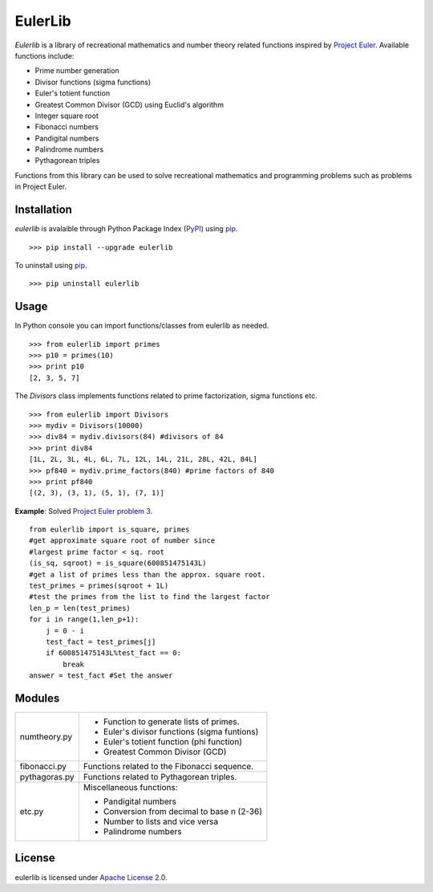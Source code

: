 EulerLib
********

*Eulerlib* is a library of recreational mathematics and number theory related 
functions inspired by  `Project Euler`_. Available 
functions include:

* Prime number generation
* Divisor functions (sigma functions)
* Euler's totient function
* Greatest Common Divisor (GCD) using Euclid's algorithm
* Integer square root
* Fibonacci numbers
* Pandigital numbers
* Palindrome numbers
* Pythagorean triples

Functions from this library can be used to solve recreational mathematics and
programming problems such as problems in Project Euler.

Installation
------------
*eulerlib* is avalaible through Python Package Index (`PyPI`_) using `pip`_. ::

   >>> pip install --upgrade eulerlib

To uninstall using `pip`_. ::

   >>> pip uninstall eulerlib

Usage
-----
In Python console you can import functions/classes from eulerlib as needed. ::

   >>> from eulerlib import primes
   >>> p10 = primes(10)
   >>> print p10
   [2, 3, 5, 7]

The *Divisors* class implements functions related to prime factorization,
sigma functions etc. ::

   >>> from eulerlib import Divisors
   >>> mydiv = Divisors(10000)
   >>> div84 = mydiv.divisors(84) #divisors of 84
   >>> print div84
   [1L, 2L, 3L, 4L, 6L, 7L, 12L, 14L, 21L, 28L, 42L, 84L]
   >>> pf840 = mydiv.prime_factors(840) #prime factors of 840
   >>> print pf840
   [(2, 3), (3, 1), (5, 1), (7, 1)]

**Example**: Solved `Project Euler`_ `problem 3`_. ::

    from eulerlib import is_square, primes
    #get approximate square root of number since
    #largest prime factor < sq. root
    (is_sq, sqroot) = is_square(600851475143L)
    #get a list of primes less than the approx. square root.
    test_primes = primes(sqroot + 1L)
    #test the primes from the list to find the largest factor
    len_p = len(test_primes)
    for i in range(1,len_p+1):
        j = 0 - i
        test_fact = test_primes[j]
        if 600851475143L%test_fact == 0:
            break
    answer = test_fact #Set the answer

Modules
-------
+--------------+--------------------------------------------------------------+
|numtheory.py  | * Function to generate lists of primes.                      |
|              | * Euler's divisor functions (sigma funtions)                 |
|              | * Euler's totient function (phi function)                    |
|              | * Greatest Common Divisor (GCD)                              |
+--------------+--------------------------------------------------------------+
|fibonacci.py  | Functions related to the Fibonacci sequence.                 |
+--------------+--------------------------------------------------------------+
|pythagoras.py | Functions related to Pythagorean triples.                    |
+--------------+--------------------------------------------------------------+
|etc.py        | Miscellaneous functions:                                     |
|              |                                                              |
|              | * Pandigital numbers                                         |
|              | * Conversion from decimal to base n (2-36)                   |
|              | * Number to lists and vice versa                             |
|              | * Palindrome numbers                                         |
+--------------+--------------------------------------------------------------+

License
-------
eulerlib is licensed under `Apache License 2.0`_.

.. _Project Euler: https://projecteuler.net
.. _PyPI: https://pypi.python.org/pypi
.. _pip: https://pip.pypa.io
.. _Apache License 2.0: https://www.apache.org/licenses/LICENSE-2.0.html
.. _problem 3: https://projecteuler.net/problem=3